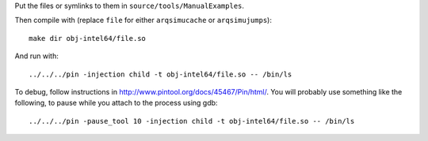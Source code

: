 Put the files or symlinks to them in ``source/tools/ManualExamples``.

Then compile with (replace ``file`` for either ``arqsimucache`` or
``arqsimujumps``)::

    make dir obj-intel64/file.so

And run with:: 

    ../../../pin -injection child -t obj-intel64/file.so -- /bin/ls

To debug, follow instructions in
http://www.pintool.org/docs/45467/Pin/html/. You will probably use
something like the following, to pause while you attach to the process using
gdb::

    ../../../pin -pause_tool 10 -injection child -t obj-intel64/file.so -- /bin/ls

